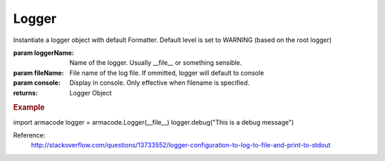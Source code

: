 Logger
------

.. py:method:: Logger(loggerName=None, fileName=None, console=False)


Instantiate a logger object with default Formatter.
Default level is set to WARNING (based on the root logger)

:param loggerName: Name of the logger. Usually __file__ or something sensible.
:param fileName: File name of the log file. If ommitted, logger will default to console
:param console: Display in console. Only effective when filename is specified.


:returns: Logger Object

.. rubric:: Example

import armacode
logger = armacode.Logger(__file__)
logger.debug("This is a debug message")

Reference:
    http://stackoverflow.com/questions/13733552/logger-configuration-to-log-to-file-and-print-to-stdout